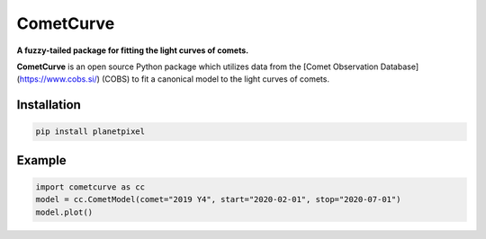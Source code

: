 CometCurve
==========

**A fuzzy-tailed package for fitting the light curves of comets.**

**CometCurve** is an open source Python package which utilizes data from the
[Comet Observation Database](https://www.cobs.si/) (COBS) to fit a canonical
model to the light curves of comets.


Installation
------------

.. code-block:: bash

  pip install planetpixel


Example
-------

.. code-block:: python

  import cometcurve as cc
  model = cc.CometModel(comet="2019 Y4", start="2020-02-01", stop="2020-07-01")
  model.plot()
